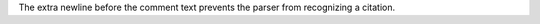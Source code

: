..
   [comment] Not a citation.

The extra newline before the comment text prevents
the parser from recognizing a citation.
